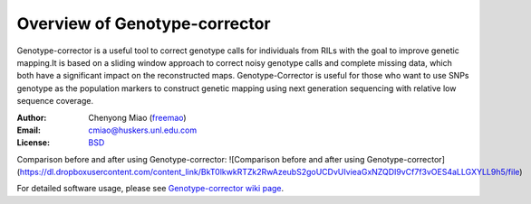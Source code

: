 Overview of Genotype-corrector
================================
Genotype-corrector is a useful tool to correct genotype calls for individuals from RILs with the goal
to improve genetic mapping.It is based on a sliding window approach to correct noisy genotype
calls and complete missing data, which both have a significant impact on the reconstructed maps.
Genotype-Corrector is useful for those who want to use SNPs genotype as the population
markers to construct genetic mapping using next generation sequencing with relative
low sequence coverage.

:Author: Chenyong Miao (`freemao <http://github.com/freemao>`_)
:Email: cmiao@huskers.unl.edu.com
:License: `BSD <http://creativecommons.org/licenses/BSD/>`_

Comparison before and after using Genotype-corrector:
![Comparison before and after using Genotype-corrector](https://dl.dropboxusercontent.com/content_link/BkT0lkwkRTZk2RwAzeubS2goUCDvUIvieaGxNZQDI9vCf7f3vOES4aLLGXYLL9h5/file)

For detailed software usage, please see `Genotype-corrector wiki page <https://github.com/freemao/Genotype-corrector/wiki/Genotype-Corrector>`_.
